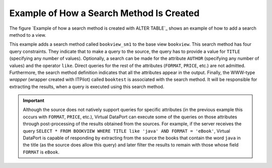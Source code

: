 =========================================
Example of How a Search Method Is Created
=========================================

The figure `Example of how a search method is created with
ALTER TABLE`_ shows an example of how to add a search method to a
view.



.. code-block:: vql
   :caption: Example of how a search method is created with ALTER TABLE
   :name: Example of how a search method is created with ALTER TABLE

   CREATE TABLE bookview
   ...
   ...
   ...
       ADD SEARCHMETHOD bookview_sm1 (
           CONSTRAINTS (
               ADD TITLE (any) OBL ONE
               ADD AUTHOR (like) OPT ONE
               ADD FORMAT NOS ZERO ()
               ADD PRICE NOS ZERO ()
           )
           OUTPUTLIST (TITLE, AUTOR, FORMAT, PRICE)
       WRAPPER (itp booktest)
   );


This example adds a search method called ``bookview_sm1`` to the base
view ``bookview``. This search method has four query constraints. They
indicate that to make a query to the source, the query has to provide a
value for ``TITLE`` (specifying any number of values). Optionally, a
search can be made for the attribute ``AUTHOR`` (specifying any number
of values) and the operator ``like``. Direct queries for the rest of the
attributes (``FORMAT``, ``PRICE``, etc.) are not admitted. Furthermore,
the search method definition indicates that all the attributes appear in
the output. Finally, the WWW-type *wrapper* (wrapper created with
ITPilot) called ``booktest`` is associated with the search method. It
will be responsible for extracting the results, when a query is executed
using this search method.

.. important:: Although the source does not natively support queries for
   specific attributes (in the previous example this occurs with
   ``FORMAT``, ``PRICE``, etc.), Virtual DataPort can execute some of the
   queries on those attributes through post-processing of the results
   obtained from the sources. For example, if the server receives the query
   ``SELECT * FROM BOOKVIEW WHERE TITLE like 'java' AND FORMAT = 'eBook'``,
   Virtual DataPort is capable of responding by extracting from the source
   the books that contain the word ``java`` in the title (as the source
   does allow this query) and later filter the results to remain with those
   whose field ``FORMAT`` is ``eBook``.

